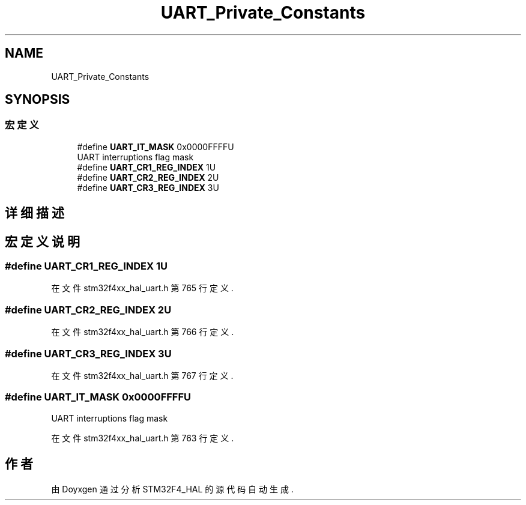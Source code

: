 .TH "UART_Private_Constants" 3 "2020年 八月 7日 星期五" "Version 1.24.0" "STM32F4_HAL" \" -*- nroff -*-
.ad l
.nh
.SH NAME
UART_Private_Constants
.SH SYNOPSIS
.br
.PP
.SS "宏定义"

.in +1c
.ti -1c
.RI "#define \fBUART_IT_MASK\fP   0x0000FFFFU"
.br
.RI "UART interruptions flag mask "
.ti -1c
.RI "#define \fBUART_CR1_REG_INDEX\fP   1U"
.br
.ti -1c
.RI "#define \fBUART_CR2_REG_INDEX\fP   2U"
.br
.ti -1c
.RI "#define \fBUART_CR3_REG_INDEX\fP   3U"
.br
.in -1c
.SH "详细描述"
.PP 

.SH "宏定义说明"
.PP 
.SS "#define UART_CR1_REG_INDEX   1U"

.PP
在文件 stm32f4xx_hal_uart\&.h 第 765 行定义\&.
.SS "#define UART_CR2_REG_INDEX   2U"

.PP
在文件 stm32f4xx_hal_uart\&.h 第 766 行定义\&.
.SS "#define UART_CR3_REG_INDEX   3U"

.PP
在文件 stm32f4xx_hal_uart\&.h 第 767 行定义\&.
.SS "#define UART_IT_MASK   0x0000FFFFU"

.PP
UART interruptions flag mask 
.PP
在文件 stm32f4xx_hal_uart\&.h 第 763 行定义\&.
.SH "作者"
.PP 
由 Doyxgen 通过分析 STM32F4_HAL 的 源代码自动生成\&.
